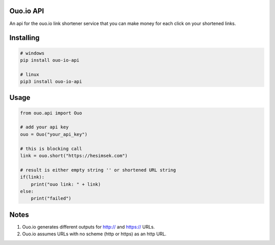 

Ouo.io API 
=====================
An api for the ouo.io link shortener service that you can make money for each click on your shortened links.

Installing
==========

.. code-block:: bash

    # windows
    pip install ouo-io-api
    
    # linux
    pip3 install ouo-io-api

Usage
=====

.. code-block:: python

    from ouo.api import Ouo

    # add your api key
    ouo = Ouo("your_api_key")

    # this is blocking call
    link = ouo.short("https://hesimsek.com")

    # result is either empty string '' or shortened URL string
    if(link):
        print("ouo link: " + link)
    else:
        print("failed")
        
Notes 
=====

1. Ouo.io generates different outputs for http:// and https:// URLs.

2. Ouo.io assumes URLs with no scheme (http or https) as an http URL.